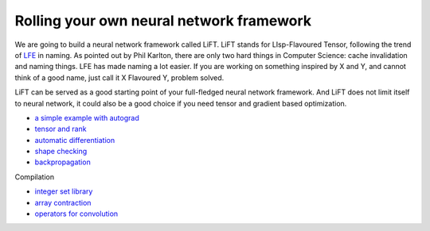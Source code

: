 =========================================
Rolling your own neural network framework
=========================================

We are going to build a neural network framework called LiFT. LiFT
stands for LIsp-Flavoured Tensor, following the trend of `LFE`__ in
naming. As pointed out by Phil Karlton, there are only two hard things
in Computer Science: cache invalidation and naming things. LFE has
made naming a lot easier. If you are working on something inspired by
X and Y, and cannot think of a good name, just call it X Flavoured Y,
problem solved.

LiFT can be served as a good starting point of your full-fledged
neural network framework. And LiFT does not limit itself to neural
network, it could also be a good choice if you need tensor and
gradient based optimization.

.. __: http://lfe.io/

* `a simple example with autograd <autograd.rst>`_
* `tensor and rank <rank.rst>`_
* `automatic differentiation <diff1.rst>`_
* `shape checking <shape.rst>`_
* `backpropagation <diff2.rst>`_

Compilation

* `integer set library <isl.rst>`_
* `array contraction <contract.rst>`_
* `operators for convolution <conv.rst>`_

